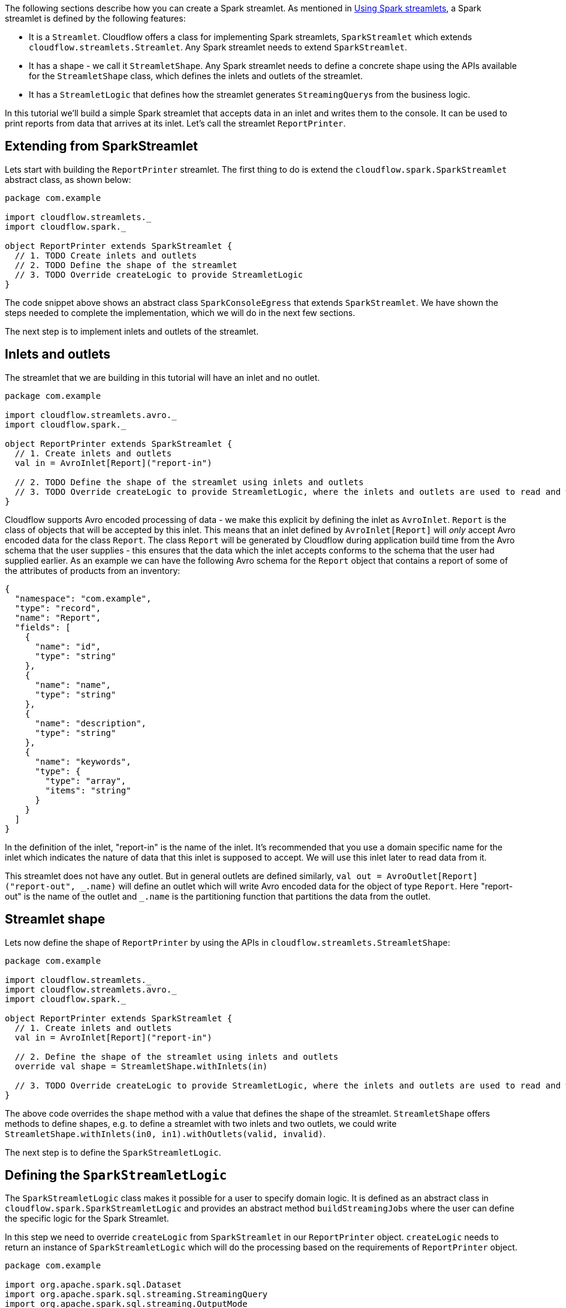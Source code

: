 :page-partial:

The following sections describe how you can create a Spark streamlet.
As mentioned in xref:use-spark-streamlets.adoc[Using Spark streamlets], a Spark streamlet is defined by the following features:

* It is a `Streamlet`. Cloudflow offers a class for implementing Spark streamlets, `SparkStreamlet` which extends `cloudflow.streamlets.Streamlet`. Any Spark streamlet needs to extend `SparkStreamlet`.
* It has a shape - we call it `StreamletShape`. Any Spark streamlet needs to define a concrete shape using the APIs available for the `StreamletShape` class, which defines the inlets and outlets of the streamlet.
* It has a `StreamletLogic` that defines how the streamlet generates `StreamingQuery`{empty}s from the business logic.

In this tutorial we'll build a simple Spark streamlet that accepts data in an inlet and writes them to the console. It can be used to print reports from data that arrives at its inlet. Let's call the streamlet `ReportPrinter`.

== Extending from SparkStreamlet

Lets start with building the `ReportPrinter` streamlet.
The first thing to do is extend the `cloudflow.spark.SparkStreamlet` abstract class, as shown below:

[source,scala]
----
package com.example

import cloudflow.streamlets._
import cloudflow.spark._

object ReportPrinter extends SparkStreamlet {
  // 1. TODO Create inlets and outlets
  // 2. TODO Define the shape of the streamlet
  // 3. TODO Override createLogic to provide StreamletLogic
}
----

The code snippet above shows an abstract class `SparkConsoleEgress` that extends `SparkStreamlet`.
We have shown the steps needed to complete the implementation, which we will do in the next few sections.

The next step is to implement inlets and outlets of the streamlet.

== Inlets and outlets

The streamlet that we are building in this tutorial will have an inlet and no outlet.

[source,scala]
----
package com.example

import cloudflow.streamlets.avro._
import cloudflow.spark._

object ReportPrinter extends SparkStreamlet {
  // 1. Create inlets and outlets
  val in = AvroInlet[Report]("report-in")

  // 2. TODO Define the shape of the streamlet using inlets and outlets
  // 3. TODO Override createLogic to provide StreamletLogic, where the inlets and outlets are used to read and write streams.
}
----

Cloudflow supports Avro encoded processing of data - we make this explicit by defining the inlet as `AvroInlet`. `Report` is the
class of objects that will be accepted by this inlet. This means that an inlet defined by `AvroInlet[Report]` will _only_ accept Avro
encoded data for the class `Report`. The class `Report` will be generated by Cloudflow during application build time from the Avro schema that the
user supplies - this ensures that the data which the inlet accepts conforms to the schema that the user had supplied earlier.
As an example we can have the following Avro schema for the `Report` object that contains a report of some of the attributes
of products from an inventory:

[source,json]
----
{
  "namespace": "com.example",
  "type": "record",
  "name": "Report",
  "fields": [
    {
      "name": "id",
      "type": "string"
    },
    {
      "name": "name",
      "type": "string"
    },
    {
      "name": "description",
      "type": "string"
    },
    {
      "name": "keywords",
      "type": {
        "type": "array",
        "items": "string"
      }
    }
  ]
}
----

In the definition of the inlet, "report-in" is the name of the inlet. It's recommended that you use a
domain specific name for the inlet which indicates the nature of data that this inlet is supposed to accept.
We will use this inlet later to read data from it.

This streamlet does not have any outlet. But in general outlets are defined similarly, `val out = AvroOutlet[Report]("report-out", \_.name)` will
define an outlet which will write Avro encoded data for the object of type `Report`. Here "report-out" is the name of the outlet and `_.name` is the partitioning function that partitions the data from the outlet.

== Streamlet shape

Lets now define the shape of `ReportPrinter` by using the APIs in `cloudflow.streamlets.StreamletShape`:

[source,scala]
----
package com.example

import cloudflow.streamlets._
import cloudflow.streamlets.avro._
import cloudflow.spark._

object ReportPrinter extends SparkStreamlet {
  // 1. Create inlets and outlets
  val in = AvroInlet[Report]("report-in")

  // 2. Define the shape of the streamlet using inlets and outlets
  override val shape = StreamletShape.withInlets(in)

  // 3. TODO Override createLogic to provide StreamletLogic, where the inlets and outlets are used to read and write streams.
}
----

The above code overrides the `shape` method with a value that defines the shape of the streamlet. `StreamletShape` offers methods to define shapes, e.g. to define a streamlet with two inlets and two outlets, we could write `StreamletShape.withInlets(in0, in1).withOutlets(valid, invalid)`.

The next step is to define the `SparkStreamletLogic`.

== Defining the `SparkStreamletLogic`

The `SparkStreamletLogic` class makes it possible for a user to specify domain logic. It is defined as an abstract class in `cloudflow.spark.SparkStreamletLogic` and provides an abstract method `buildStreamingJobs` where the user can define the specific logic for the Spark Streamlet.

In this step we need to override `createLogic` from `SparkStreamlet` in our `ReportPrinter` object. `createLogic` needs to return an instance of `SparkStreamletLogic` which will do the processing based on the requirements of `ReportPrinter` object.

[source,scala]
----
package com.example

import org.apache.spark.sql.Dataset
import org.apache.spark.sql.streaming.StreamingQuery
import org.apache.spark.sql.streaming.OutputMode

import cloudflow.streamlets._
import cloudflow.streamlets.avro._
import cloudflow.spark._

object ReportPrinter extends SparkStreamlet {
  // 1. Create inlets and outlets
  val in = AvroInlet[Report]("report-in")

  // 2. Define the shape of the streamlet using inlets and outlets
  override val shape = StreamletShape.withInlets(in)

  // 3. Override createLogic to provide StreamletLogic, where the inlets and outlets are used to read and write streams.
  override def createLogic = new SparkStreamletlogic {
    // Define some formatting attributes
    val numRows = 50
    val truncate = false

    override def buildStreamingQueries = {
      val inDataset = readStream(in)
      val q = inDataset.writeStream
        .format("console")
        .option("numRows", numRows)
        .option("truncate", truncate)
        .outputMode(OutputMode.Append())
        .start()
      Seq(q)
    }
  }
}
----

In the above code we override `createLogic` from `SparkStreamletLogic` with an instance that overrides `buildStreamingQueries` to supply the domain logic for the streamlet. In this case, since we are implementing a printer streamlet for console, all we need to do is read from the inlet that we defined earlier, `val in = AvroInlet[Report]("report-in")`, and do some processing on it.

Here are the steps that we do as part of the processing logic:

* Since it's a console printer, we would like to write to console as specified by `.format(&quot;console&quot;)` in the implementation above.
* We use two parameters on how to display (a) how many rows to display at once and (b) if we would like to truncate long lines. These are defined by values `numRows` and `truncate` in the concrete implementation of `SparkStreamletLogic`.

Note that the processing logic can be quite complex and we can maintain state as part of the implementation of `SparkStreamletLogic`.

[NOTE]
====
If the streamlet needs to have local state (`val`{empty}s, `var`{empty}s) for processing logic, it has to be put inside the
`SparkStreamletLogic` class and _not_ as part of the `Streamlet` class. The `Streamlet` class is used by Cloudflow for extraction
of metadata. Cloudflow instantiates `Streamlet`{empty}s when the blueprint is verified, which can have an unwanted side effects.

====

In summary, here are the steps for defining a Spark streamlet:

* Define the inlets and outlets.
* Define the concrete shape using the inlets and outlets. The shape of the streamlet is the metadata that will be used by Cloudflow.
* Define the custom processing logic that will read data from inlets and write data to outlets.

== Using `ReportPrinter` in the blueprint

An example of a blueprint using the `ReportPrinter` could look like this:

[source,hocon]
----
blueprint {
  streamlets {
    ingress = com.example.ReportIngress
    report-printer = com.example.ReportPrinter
  }

  connections {
    ingress.out = [report-printer.report-in]
  }
}

----

The omitted `ReportIngress` could for instance be another `SparkStreamlet` that writes `Report`{empty}s to its outlet.
